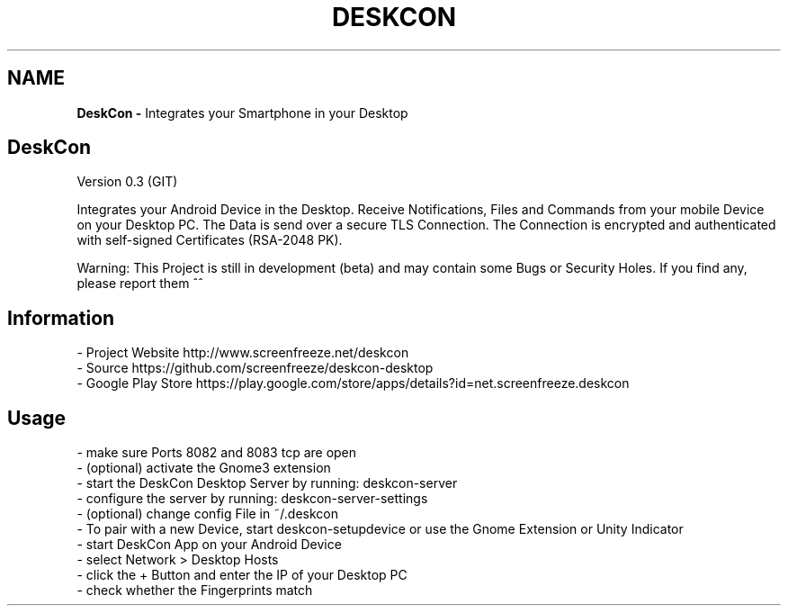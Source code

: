 .if !\n(.g \{\
.	if !\w|\*(lq| \{\
.		ds lq ``
.		if \w'\(lq' .ds lq "\(lq
.	\}
.	if !\w|\*(rq| \{\
.		ds rq ''
.		if \w'\(rq' .ds rq "\(rq
.	\}
.\}
.ie t .ds Tx \s-1T\v'.4n'\h'-.1667'E\v'-.4n'\h'-.125'X\s0
. el  .ds Tx TeX
.de Id
. ds Yr \\$4
. substring Yr 0 3
. ds Mn \\$4
. substring Mn 5 6
. ds Dy \\$4
. substring Dy 8 9
. \" ISO 8601 date, complete format, extended representation
. ds Dt \\*(Yr-\\*(Mn-\\*(Dy
..
.TH DESKCON 1 \*(Dt "deskcon (git)" "User Commands"
.hy 0
.
.SH "NAME"
.B DeskCon \-
Integrates your Smartphone in your Desktop
.
.SH "DeskCon"
Version 0\.3 (GIT)
.
.P
Integrates your Android Device in the Desktop\. Receive Notifications, Files and Commands from your mobile Device on your Desktop PC\. The Data is send over a secure TLS Connection\. The Connection is encrypted and authenticated with self\-signed Certificates (RSA\-2048 PK)\.
.
.P
Warning: This Project is still in development (beta) and may contain some Bugs or Security Holes\. If you find any, please report them ^^
.
.SH "Information"
.
.nf

\- Project Website http://www\.screenfreeze\.net/deskcon
\- Source https://github\.com/screenfreeze/deskcon\-desktop
\- Google Play Store https://play\.google\.com/store/apps/details?id=net\.screenfreeze\.deskcon
.
.fi
.
.SH "Usage"
.
.nf

\- make sure Ports 8082 and 8083 tcp are open
\- (optional) activate the Gnome3 extension
\- start the DeskCon Desktop Server by running: deskcon\-server
\- configure the server by running: deskcon\-server\-settings
\- (optional) change config File in ~/\.deskcon
\- To pair with a new Device, start deskcon\-setupdevice or use the Gnome Extension or Unity Indicator
\- start DeskCon App on your Android Device
\- select Network > Desktop Hosts
\- click the + Button and enter the IP of your Desktop PC
\- check whether the Fingerprints match
.
